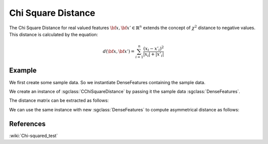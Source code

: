 ===================
Chi Square Distance
===================

The Chi Square Distance for real valued features :math:`\bf{x},\bf{x'} \in \mathbb{R}^{n}` extends the concept of :math:`\chi^{2}` distance to negative values.
This distance is calculated by the equation:

.. math::

    d(\bf{x},\bf{x'}) = \sum_{i=1}^{n}\frac{(x_{i}-x'_{i})^2}{|x_{i}|+|x'_{i}|}

-------
Example
-------

We first create some sample data. So we instantiate DenseFeatures containing the sample data.

.. sgexample:: chi_square.sg:create_features

We create an instance of :sgclass:`CChiSquareDistance` by passing it the sample data :sgclass:`DenseFeatures`.

.. sgexample:: cosine.sg:create_instance

The distance matrix can be extracted as follows:

.. sgexample:: chi_square.sg:extract_distance

We can use the same instance with new :sgclass:`DenseFeatures` to compute asymmetrical distance as follows:

.. sgexample:: chi_square.sg:refresh_distance

----------
References
----------
:wiki:`Chi-squared_test`
